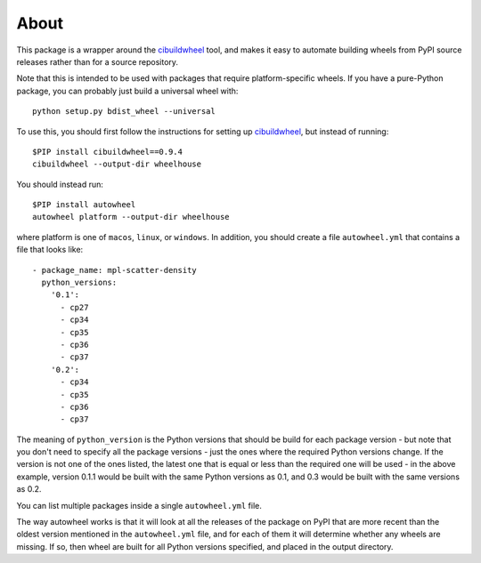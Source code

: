 About
-----

This package is a wrapper around the
`cibuildwheel <https://github.com/joerick/cibuildwheel>`_ tool, and makes it
easy to automate building wheels from PyPI source releases rather than
for a source repository.

Note that this is intended to be used with packages that require
platform-specific wheels. If you have a pure-Python package, you can probably
just build a universal wheel with::

    python setup.py bdist_wheel --universal

To use this, you should first follow the instructions for setting up
`cibuildwheel <https://github.com/joerick/cibuildwheel>`_, but instead of
running::

    $PIP install cibuildwheel==0.9.4
    cibuildwheel --output-dir wheelhouse

You should instead run::

    $PIP install autowheel
    autowheel platform --output-dir wheelhouse

where platform is one of ``macos``, ``linux``, or ``windows``. In addition,
you should create a file ``autowheel.yml`` that contains a file that looks like::

    - package_name: mpl-scatter-density
      python_versions:
        '0.1':
          - cp27
          - cp34
          - cp35
          - cp36
          - cp37
        '0.2':
          - cp34
          - cp35
          - cp36
          - cp37

The meaning of ``python_version`` is the Python versions that should be build
for each package version - but note that you don't need to specify all the
package versions - just the ones where the required Python versions change. If
the version is not one of the ones listed, the latest one that is equal or less
than the required one will be used - in the above example, version 0.1.1 would
be built with the same Python versions as 0.1, and 0.3 would be built with the
same versions as 0.2.

You can list multiple packages inside a single ``autowheel.yml`` file.

The way autowheel works is that it will look at all the releases of the package
on PyPI that are more recent than the oldest version mentioned in the
``autowheel.yml`` file, and for each of them it will determine whether any
wheels are missing. If so, then wheel are built for all Python versions
specified, and placed in the output directory.
